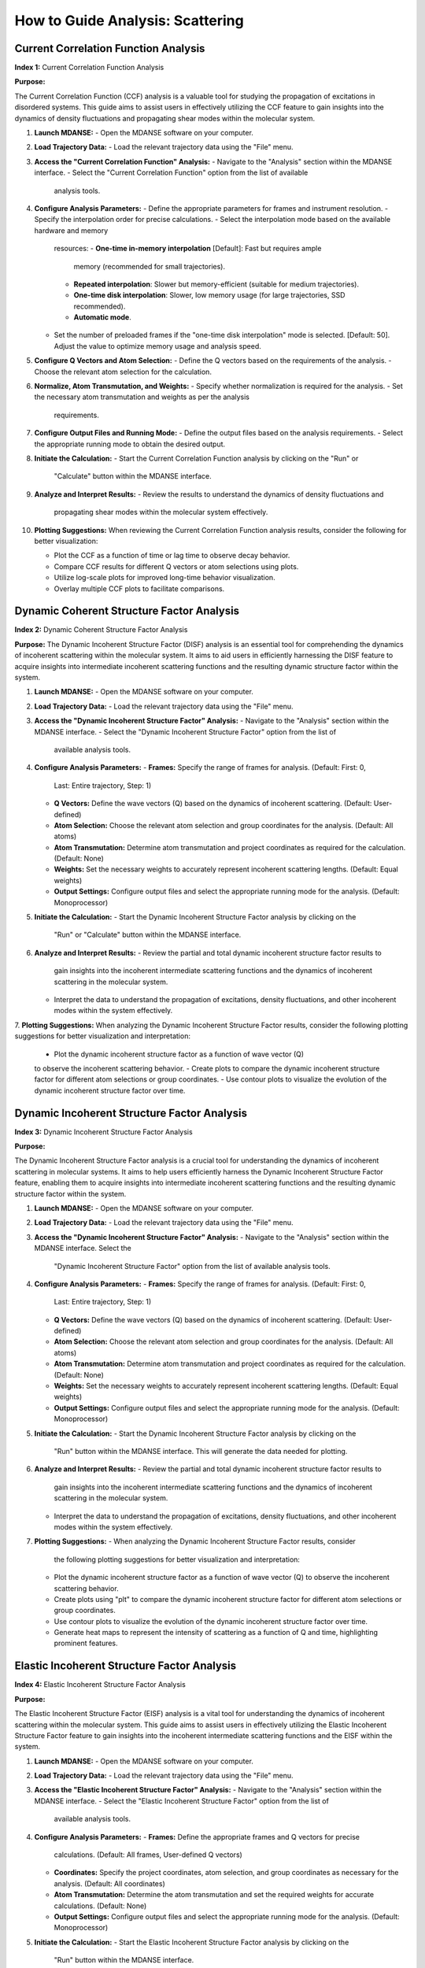 How to Guide Analysis: Scattering
==================================

Current Correlation Function Analysis 
''''''''''''''''''''''''''''''''''''''
**Index 1:** Current Correlation Function Analysis 

**Purpose:**

The Current Correlation Function (CCF) analysis is a valuable tool for studying
the propagation of excitations in disordered systems. This guide aims to assist
users in effectively utilizing the CCF feature to gain insights into the dynamics
of density fluctuations and propagating shear modes within the molecular system.


1. **Launch MDANSE:**
   - Open the MDANSE software on your computer.

2. **Load Trajectory Data:**
   - Load the relevant trajectory data using the "File" menu.

3. **Access the "Current Correlation Function" Analysis:**
   - Navigate to the "Analysis" section within the MDANSE interface.
   - Select the "Current Correlation Function" option from the list of available
     analysis tools.

4. **Configure Analysis Parameters:**
   - Define the appropriate parameters for frames and instrument resolution.
   - Specify the interpolation order for precise calculations.
   - Select the interpolation mode based on the available hardware and memory
     resources:
     - **One-time in-memory interpolation** [Default]: Fast but requires ample
       memory (recommended for small trajectories).
     - **Repeated interpolation**: Slower but memory-efficient (suitable for
       medium trajectories).
     - **One-time disk interpolation**: Slower, low memory usage (for large
       trajectories, SSD recommended).
     - **Automatic mode**.
   - Set the number of preloaded frames if the "one-time disk interpolation"
     mode is selected. [Default: 50]. Adjust the value to optimize memory usage
     and analysis speed.

5. **Configure Q Vectors and Atom Selection:**
   - Define the Q vectors based on the requirements of the analysis.
   - Choose the relevant atom selection for the calculation.

6. **Normalize, Atom Transmutation, and Weights:**
   - Specify whether normalization is required for the analysis.
   - Set the necessary atom transmutation and weights as per the analysis
     requirements.

7. **Configure Output Files and Running Mode:**
   - Define the output files based on the analysis requirements.
   - Select the appropriate running mode to obtain the desired output.

8. **Initiate the Calculation:**
   - Start the Current Correlation Function analysis by clicking on the "Run" or
     "Calculate" button within the MDANSE interface.

9. **Analyze and Interpret Results:**
   - Review the results to understand the dynamics of density fluctuations and
     propagating shear modes within the molecular system effectively.

10. **Plotting Suggestions:**
    When reviewing the Current Correlation Function analysis results, consider the
    following for better visualization:

    - Plot the CCF as a function of time or lag time to observe decay behavior.
    - Compare CCF results for different Q vectors or atom selections using plots.
    - Utilize log-scale plots for improved long-time behavior visualization.
    - Overlay multiple CCF plots to facilitate comparisons.


Dynamic Coherent Structure Factor Analysis 
'''''''''''''''''''''''''''''''''''''''''''
**Index 2:** Dynamic Coherent Structure Factor Analysis

**Purpose:**
The Dynamic Incoherent Structure Factor (DISF) analysis is an essential tool for
comprehending the dynamics of incoherent scattering within the molecular system.
It aims to aid users in efficiently harnessing the DISF feature to acquire
insights into intermediate incoherent scattering functions and the resulting
dynamic structure factor within the system.


1. **Launch MDANSE:**
   - Open the MDANSE software on your computer.

2. **Load Trajectory Data:**
   - Load the relevant trajectory data using the "File" menu.

3. **Access the "Dynamic Incoherent Structure Factor" Analysis:**
   - Navigate to the "Analysis" section within the MDANSE interface.
   - Select the "Dynamic Incoherent Structure Factor" option from the list of
     available analysis tools.

4. **Configure Analysis Parameters:**
   - **Frames:** Specify the range of frames for analysis. (Default: First: 0,
     Last: Entire trajectory, Step: 1)
   - **Q Vectors:** Define the wave vectors (Q) based on the dynamics of
     incoherent scattering. (Default: User-defined)
   - **Atom Selection:** Choose the relevant atom selection and group coordinates
     for the analysis. (Default: All atoms)
   - **Atom Transmutation:** Determine atom transmutation and project coordinates
     as required for the calculation. (Default: None)
   - **Weights:** Set the necessary weights to accurately represent incoherent
     scattering lengths. (Default: Equal weights)
   - **Output Settings:** Configure output files and select the appropriate
     running mode for the analysis. (Default: Monoprocessor)

5. **Initiate the Calculation:**
   - Start the Dynamic Incoherent Structure Factor analysis by clicking on the
     "Run" or "Calculate" button within the MDANSE interface.

6. **Analyze and Interpret Results:**
   - Review the partial and total dynamic incoherent structure factor results to
     gain insights into the incoherent intermediate scattering functions and the
     dynamics of incoherent scattering in the molecular system.
   - Interpret the data to understand the propagation of excitations, density
     fluctuations, and other incoherent modes within the system effectively.

7. **Plotting Suggestions:**
When analyzing the Dynamic Incoherent Structure Factor results, consider the
following plotting suggestions for better visualization and interpretation:

   - Plot the dynamic incoherent structure factor as a function of wave vector (Q)
   to observe the incoherent scattering behavior.
   - Create plots to compare the dynamic incoherent structure factor for different
   atom selections or group coordinates.
   - Use contour plots to visualize the evolution of the dynamic incoherent
   structure factor over time.

Dynamic Incoherent Structure Factor Analysis 
'''''''''''''''''''''''''''''''''''''''''''''
**Index 3:** Dynamic Incoherent Structure Factor Analysis

**Purpose:**

The Dynamic Incoherent Structure Factor analysis is a crucial tool for
understanding the dynamics of incoherent scattering in molecular systems. It
aims to help users efficiently harness the Dynamic Incoherent Structure Factor
feature, enabling them to acquire insights into intermediate incoherent
scattering functions and the resulting dynamic structure factor within the
system.


1. **Launch MDANSE:**
   - Open the MDANSE software on your computer.

2. **Load Trajectory Data:**
   - Load the relevant trajectory data using the "File" menu.

3. **Access the "Dynamic Incoherent Structure Factor" Analysis:**
   - Navigate to the "Analysis" section within the MDANSE interface. Select the
     "Dynamic Incoherent Structure Factor" option from the list of available
     analysis tools.

4. **Configure Analysis Parameters:**
   - **Frames:** Specify the range of frames for analysis. (Default: First: 0,
     Last: Entire trajectory, Step: 1)
   - **Q Vectors:** Define the wave vectors (Q) based on the dynamics of
     incoherent scattering. (Default: User-defined)
   - **Atom Selection:** Choose the relevant atom selection and group
     coordinates for the analysis. (Default: All atoms)
   - **Atom Transmutation:** Determine atom transmutation and project
     coordinates as required for the calculation. (Default: None)
   - **Weights:** Set the necessary weights to accurately represent incoherent
     scattering lengths. (Default: Equal weights)
   - **Output Settings:** Configure output files and select the appropriate
     running mode for the analysis. (Default: Monoprocessor)

5. **Initiate the Calculation:**
   - Start the Dynamic Incoherent Structure Factor analysis by clicking on the
     "Run" button within the MDANSE interface. This will generate
     the data needed for plotting.

6. **Analyze and Interpret Results:**
   - Review the partial and total dynamic incoherent structure factor results to
     gain insights into the incoherent intermediate scattering functions and the
     dynamics of incoherent scattering in the molecular system.
   - Interpret the data to understand the propagation of excitations, density
     fluctuations, and other incoherent modes within the system effectively.

7. **Plotting Suggestions:**
   - When analyzing the Dynamic Incoherent Structure Factor results, consider
     the following plotting suggestions for better visualization and
     interpretation:
   - Plot the dynamic incoherent structure factor as a function of wave vector
     (Q) to observe the incoherent scattering behavior.
   - Create plots using "plt" to compare the dynamic incoherent structure factor
     for different atom selections or group coordinates.
   - Use contour plots to visualize the evolution of the dynamic incoherent
     structure factor over time.
   - Generate heat maps to represent the intensity of scattering as a function
     of Q and time, highlighting prominent features.


Elastic Incoherent Structure Factor Analysis 
'''''''''''''''''''''''''''''''''''''''''''''
**Index 4:** Elastic Incoherent Structure Factor Analysis

**Purpose:**

The Elastic Incoherent Structure Factor (EISF) analysis  is
a vital tool for understanding the dynamics of incoherent scattering
within the molecular system. This guide aims to assist users in 
effectively utilizing the Elastic Incoherent Structure Factor feature 
to gain insights into the incoherent intermediate scattering functions 
and the EISF within the system.

1. **Launch MDANSE:**
   - Open the MDANSE software on your computer.

2. **Load Trajectory Data:**
   - Load the relevant trajectory data using the "File" menu.

3. **Access the "Elastic Incoherent Structure Factor" Analysis:**
   - Navigate to the "Analysis" section within the MDANSE interface.
   - Select the "Elastic Incoherent Structure Factor" option from the list of
     available analysis tools.

4. **Configure Analysis Parameters:**
   - **Frames:** Define the appropriate frames and Q vectors for precise
     calculations. (Default: All frames, User-defined Q vectors)
   - **Coordinates:** Specify the project coordinates, atom selection, and
     group coordinates as necessary for the analysis. (Default: All coordinates)
   - **Atom Transmutation:** Determine the atom transmutation and set the
     required weights for accurate calculations. (Default: None)
   - **Output Settings:** Configure output files and select the appropriate
     running mode for the analysis. (Default: Monoprocessor)

5. **Initiate the Calculation:**
   - Start the Elastic Incoherent Structure Factor analysis by clicking on the
     "Run" button within the MDANSE interface.

6. **Analyze and Interpret Results:**
   - Review the EISF results to gain insights into the sampling distribution of
     points in space and the dynamics of incoherent scattering within the
     molecular system.
   - Interpret the data to understand the behavior of the elastic line in the
     neutron scattering spectrum and its implications for the system's dynamics.

7. **Plotting Suggestions:**
     Incoherent Structure Factor (EISF) analysis results to enhance visualization
     and interpretation:
     - Plot the EISF as a function of wave vector (Q) to observe the incoherent
       scattering behavior.
     - Create line plots to analyze the behavior of the elastic line and the
       corresponding dynamics.
     - Use histograms to visualize the distribution of scattering points in space.
     - Generate 2D contour plots to explore correlations between Q vectors and
       their impact on the EISF.

Gaussian Dynamic Incoherent Structure Factor Analysis 
''''''''''''''''''''''''''''''''''''''''''''''''''''''
**Index 5:** Gaussian Dynamic Incoherent Structure Factor Analysis

**Purpose:**

The Neutron Dynamic Total Structure Factor (NDTSF) analysis provides a
comprehensive evaluation of the coherent and incoherent contributions to the
scattering behavior in the molecular system, making it an essential tool for
neutron-specific studies.

**Guide Steps:**

1. **Launch MDANSE:**
   - Open the MDANSE software on your computer.

2. **Load Trajectory Data:**
   - Load the relevant trajectory data using the "File" menu.

3. **Access the "Neutron Dynamic Total Structure Factor" Analysis:**
   - Navigate to the "Analysis" section within the MDANSE interface.
   - Select the "Neutron Dynamic Total Structure Factor" option from the
     list of available analysis tools.

4. **Configure Analysis Parameters:**
   - **Frames:** Define the appropriate frames for analysis. (Default: First: 0,
     Last: Entire trajectory, Step: 1)
   - **Instrument Resolution:** Specify the instrument resolution for accurate
     calculations. (Default: User-defined)
   - **Q Vectors:** Define the appropriate Q vectors for analysis. (Default:
     User-defined)
   - **Atom Selection:** Select the desired atom selection. (Default: All atoms)
   - **Atom Transmutation:** Configure atom transmutation and set the required
     weights for accurate calculations. (Default: None)
   - **Output Settings:** Set the output files and select the appropriate running
     mode for the analysis. (Default: Monoprocessor)

5. **Initiate the Calculation:**
   - Export the generated structure factor data to the desired output files for
     further analysis or visualization.

6. **Analyze and Interpret Results:**
   - Analyze the structure factor data to gain insights into the molecular
     structure, including information on the arrangement, spacing, and
     distribution of atoms within the system.

7. **Plotting Suggestions:**
   - Consider the following plotting suggestions for visualizing and interpreting
     the Neutron Dynamic Total Structure Factor (NDTSF) results:
     - Plot the NDTSF as a function of wave vector (Q) to observe the scattering
       behavior.
     - Generate contour plots or 2D representations to visualize the spatial
       distribution of scattering intensities.
     - Utilize color maps or heat maps to represent the intensity of scattering
       as a function of Q and time.
     - Explore the temporal evolution of the structure factor to understand
       dynamic changes within the system.


Neutron Dynamic Total Structure Factor Analysis 
''''''''''''''''''''''''''''''''''''''''''''''''
**Index 6:** Neutron Dynamic Total Structure Factor Analysis

**Purpose:**

The Neutron Dynamic Total Structure Factor (NDTSF) analysis provides a
comprehensive evaluation of the coherent and incoherent contributions to the
scattering behavior in the molecular system, making it an essential tool for
neutron-specific studies.


1. **Launch MDANSE:**
   - Open the MDANSE software on your computer.

2. **Load Trajectory Data:**
   - Load the relevant trajectory data using the "File" menu.

3. **Access the "Neutron Dynamic Total Structure Factor" Analysis:**
   - Navigate to the "Analysis" section within the MDANSE interface.
   - Select the "Neutron Dynamic Total Structure Factor" option from the
     list of available analysis tools.

4. **Configure Analysis Parameters:**
   - **Frames:** Define the appropriate frames for analysis. (Default: First: 0,
     Last: Entire trajectory, Step: 1)
   - **Resolution:** Specify the instrument resolution for accurate calculations.
     (Default: User-defined)
   - **Q Vectors:** Define the appropriate Q vectors for analysis. (Default:
     User-defined)
   - **Atom Selection:** Select the desired atom selection. (Default: All atoms)

5. **Initiate the Calculation:**
   - Export the generated structure factor data to the desired output files for
     further analysis or visualization.

6. **Analyze and Interpret Results:**
   - Analyze the structure factor data to gain insights into the molecular
     structure, including information on the arrangement, spacing, and
     distribution of atoms within the system.

7. **Plotting Suggestions:**
   - Consider the following plotting suggestions for visualizing and interpreting
     the Neutron Dynamic Total Structure Factor (NDTSF) results:
     - Plot the NDTSF as a function of wave vector (Q) to observe the scattering
       behavior.
     - Generate contour plots or 2D representations to visualize the spatial
       distribution of scattering intensities.
     - Utilize color maps or heat maps to represent the intensity of scattering
       as a function of Q and time.
     - Explore the temporal evolution of the structure factor to understand
       dynamic changes within the system.

